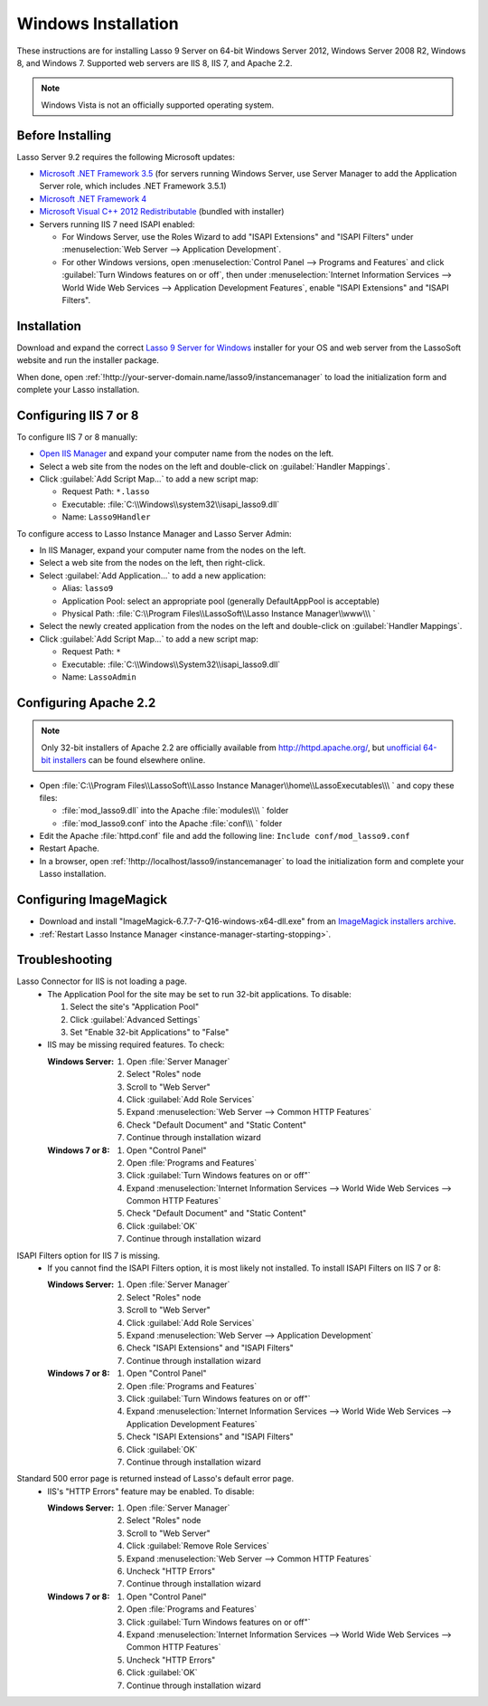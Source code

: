 .. http://www.lassosoft.com/Lasso-Server-9-Windows-Installation-Guide
.. _windows-installation:

********************
Windows Installation
********************

These instructions are for installing Lasso 9 Server on 64-bit Windows Server
2012, Windows Server 2008 R2, Windows 8, and Windows 7. Supported web servers
are IIS 8, IIS 7, and Apache 2.2.

.. note::
   Windows Vista is not an officially supported operating system.


Before Installing
=================

Lasso Server 9.2 requires the following Microsoft updates:

-  `Microsoft .NET Framework 3.5`_ (for servers running Windows Server, use
   Server Manager to add the Application Server role, which includes .NET
   Framework 3.5.1)
-  `Microsoft .NET Framework 4`_
-  `Microsoft Visual C++ 2012 Redistributable`_ (bundled with installer)
-  Servers running IIS 7 need ISAPI enabled:

   -  For Windows Server, use the Roles Wizard to add "ISAPI Extensions" and
      "ISAPI Filters" under :menuselection:`Web Server --> Application
      Development`.
   -  For other Windows versions, open :menuselection:`Control Panel -->
      Programs and Features` and click :guilabel:`Turn Windows features on or
      off`, then under :menuselection:`Internet Information Services --> World
      Wide Web Services --> Application Development Features`, enable
      "ISAPI Extensions" and "ISAPI Filters".


Installation
============

Download and expand the correct `Lasso 9 Server for Windows`_ installer for your
OS and web server from the LassoSoft website and run the installer package.

When done, open :ref:`!http://your-server-domain.name/lasso9/instancemanager`
to load the initialization form and complete your Lasso installation.


Configuring IIS 7 or 8
======================

To configure IIS 7 or 8 manually:

-  `Open IIS Manager`_ and expand your computer name from the nodes on the left.
-  Select a web site from the nodes on the left and double-click on
   :guilabel:`Handler Mappings`.
-  Click :guilabel:`Add Script Map...` to add a new script map:

   -  Request Path: ``*.lasso``
   -  Executable: :file:`C:\\Windows\\system32\\isapi_lasso9.dll`
   -  Name: ``Lasso9Handler``

To configure access to Lasso Instance Manager and Lasso Server Admin:

-  In IIS Manager, expand your computer name from the nodes on the left.
-  Select a web site from the nodes on the left, then right-click.
-  Select :guilabel:`Add Application...` to add a new application:

   -  Alias: ``lasso9``
   -  Application Pool: select an appropriate pool (generally DefaultAppPool is
      acceptable)
   -  Physical Path:
      :file:`C:\\Program Files\\LassoSoft\\Lasso Instance Manager\\www\\\ `

-  Select the newly created application from the nodes on the left and
   double-click on :guilabel:`Handler Mappings`.
-  Click :guilabel:`Add Script Map...` to add a new script map:

   -  Request Path: ``*``
   -  Executable: :file:`C:\\Windows\\System32\\isapi_lasso9.dll`
   -  Name: ``LassoAdmin``


Configuring Apache 2.2
======================

.. note::
   Only 32-bit installers of Apache 2.2 are officially available from
   `<http://httpd.apache.org/>`_, but `unofficial 64-bit installers`_ can be
   found elsewhere online.

-  Open
   :file:`C:\\Program Files\\LassoSoft\\Lasso Instance Manager\\home\\LassoExecutables\\\ `
   and copy these files:

   -  :file:`mod_lasso9.dll` into the Apache :file:`modules\\\ ` folder
   -  :file:`mod_lasso9.conf` into the Apache :file:`conf\\\ ` folder

-  Edit the Apache :file:`httpd.conf` file and add the following line:
   ``Include conf/mod_lasso9.conf``
-  Restart Apache.
-  In a browser, open :ref:`!http://localhost/lasso9/instancemanager` to load
   the initialization form and complete your Lasso installation.


Configuring ImageMagick
=======================

-  Download and install "ImageMagick-6.7.7-7-Q16-windows-x64-dll.exe" from an
   `ImageMagick installers archive`_.
-  :ref:`Restart Lasso Instance Manager <instance-manager-starting-stopping>`.

.. only:: html

   .. important::
      Links to third-party distributions and tools are provided for your
      convenience and were accurate when this manual was written. LassoSoft
      cannot guarantee the availability or suitability of software downloaded
      from third-party web sites.


Troubleshooting
===============

Lasso Connector for IIS is not loading a page.
   -  The Application Pool for the site may be set to run 32-bit applications.
      To disable:

      #. Select the site's "Application Pool"
      #. Click :guilabel:`Advanced Settings`
      #. Set "Enable 32-bit Applications" to "False"

   -  IIS may be missing required features. To check:

      :Windows Server:
         #. Open :file:`Server Manager`
         #. Select "Roles" node
         #. Scroll to "Web Server"
         #. Click :guilabel:`Add Role Services`
         #. Expand :menuselection:`Web Server --> Common HTTP Features`
         #. Check "Default Document" and "Static Content"
         #. Continue through installation wizard

      :Windows 7 or 8:
         #. Open "Control Panel"
         #. Open :file:`Programs and Features`
         #. Click :guilabel:`Turn Windows features on or off"`
         #. Expand :menuselection:`Internet Information Services --> World Wide
            Web Services --> Common HTTP Features`
         #. Check "Default Document" and "Static Content"
         #. Click :guilabel:`OK`
         #. Continue through installation wizard

ISAPI Filters option for IIS 7 is missing.
   -  If you cannot find the ISAPI Filters option, it is most likely not
      installed. To install ISAPI Filters on IIS 7 or 8:

      :Windows Server:
         #. Open :file:`Server Manager`
         #. Select "Roles" node
         #. Scroll to "Web Server"
         #. Click :guilabel:`Add Role Services`
         #. Expand :menuselection:`Web Server --> Application Development`
         #. Check "ISAPI Extensions" and "ISAPI Filters"
         #. Continue through installation wizard

      :Windows 7 or 8:
         #. Open "Control Panel"
         #. Open :file:`Programs and Features`
         #. Click :guilabel:`Turn Windows features on or off"`
         #. Expand :menuselection:`Internet Information Services --> World Wide
            Web Services --> Application Development Features`
         #. Check "ISAPI Extensions" and "ISAPI Filters"
         #. Click :guilabel:`OK`
         #. Continue through installation wizard

Standard 500 error page is returned instead of Lasso's default error page.
   -  IIS's "HTTP Errors" feature may be enabled. To disable:

      :Windows Server:
         #. Open :file:`Server Manager`
         #. Select "Roles" node
         #. Scroll to "Web Server"
         #. Click :guilabel:`Remove Role Services`
         #. Expand :menuselection:`Web Server --> Common HTTP Features`
         #. Uncheck "HTTP Errors"
         #. Continue through installation wizard

      :Windows 7 or 8:
         #. Open "Control Panel"
         #. Open :file:`Programs and Features`
         #. Click :guilabel:`Turn Windows features on or off"`
         #. Expand :menuselection:`Internet Information Services --> World Wide
            Web Services --> Common HTTP Features`
         #. Uncheck "HTTP Errors"
         #. Click :guilabel:`OK`
         #. Continue through installation wizard

.. only:: html

   LassoTube How-Tos
   =================

   -  `Configure Apache 2 and Lasso
      <http://www.youtube.com/watch?v=f7oCiUw-OxA&list=UUVvBq5EMVi4KoME3rvNOgOA&index=2&feature=plcp>`_
   -  `Configure IIS 7 for Lasso
      <http://www.youtube.com/watch?v=oQ-6K3EHY3M&feature=relmfu>`_

.. _Microsoft .NET Framework 3.5: http://www.microsoft.com/en-us/download/details.aspx?id=22
.. _Microsoft .NET Framework 4: http://www.microsoft.com/en-us/download/details.aspx?id=17718
.. _Microsoft Visual C++ 2012 Redistributable: http://www.microsoft.com/en-us/download/details.aspx?id=30679
.. _Lasso 9 Server for Windows: http://www.lassosoft.com/Lasso-9-Server-Download#Win
.. _Open IIS Manager: http://technet.microsoft.com/en-us/library/cc770472(v=ws.10).aspx
.. _unofficial 64-bit installers: http://www.anindya.com/apache-http-server-2-4-4-and-2-2-24-x86-32-bit-and-x64-64-bit-windows-installers/
.. _ImageMagick installers archive: http://ftp.sunet.se/pub/multimedia/graphics/ImageMagick/binaries/
